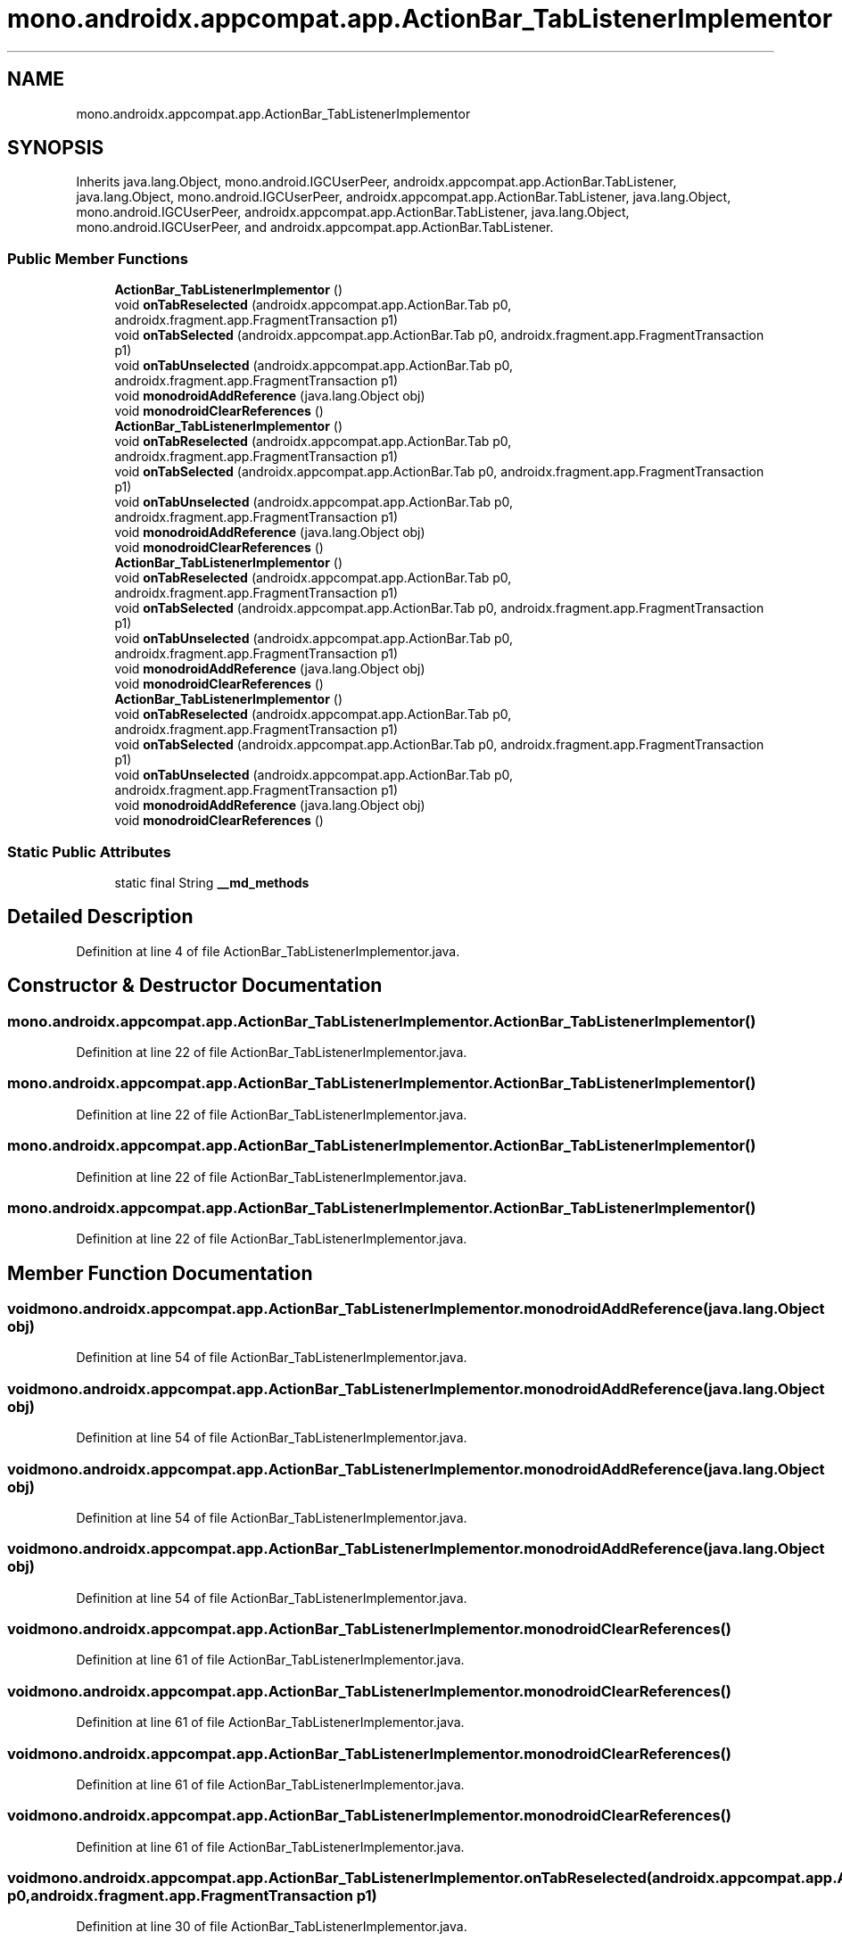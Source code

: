 .TH "mono.androidx.appcompat.app.ActionBar_TabListenerImplementor" 3 "Thu Apr 29 2021" "Version 1.0" "Green Quake" \" -*- nroff -*-
.ad l
.nh
.SH NAME
mono.androidx.appcompat.app.ActionBar_TabListenerImplementor
.SH SYNOPSIS
.br
.PP
.PP
Inherits java\&.lang\&.Object, mono\&.android\&.IGCUserPeer, androidx\&.appcompat\&.app\&.ActionBar\&.TabListener, java\&.lang\&.Object, mono\&.android\&.IGCUserPeer, androidx\&.appcompat\&.app\&.ActionBar\&.TabListener, java\&.lang\&.Object, mono\&.android\&.IGCUserPeer, androidx\&.appcompat\&.app\&.ActionBar\&.TabListener, java\&.lang\&.Object, mono\&.android\&.IGCUserPeer, and androidx\&.appcompat\&.app\&.ActionBar\&.TabListener\&.
.SS "Public Member Functions"

.in +1c
.ti -1c
.RI "\fBActionBar_TabListenerImplementor\fP ()"
.br
.ti -1c
.RI "void \fBonTabReselected\fP (androidx\&.appcompat\&.app\&.ActionBar\&.Tab p0, androidx\&.fragment\&.app\&.FragmentTransaction p1)"
.br
.ti -1c
.RI "void \fBonTabSelected\fP (androidx\&.appcompat\&.app\&.ActionBar\&.Tab p0, androidx\&.fragment\&.app\&.FragmentTransaction p1)"
.br
.ti -1c
.RI "void \fBonTabUnselected\fP (androidx\&.appcompat\&.app\&.ActionBar\&.Tab p0, androidx\&.fragment\&.app\&.FragmentTransaction p1)"
.br
.ti -1c
.RI "void \fBmonodroidAddReference\fP (java\&.lang\&.Object obj)"
.br
.ti -1c
.RI "void \fBmonodroidClearReferences\fP ()"
.br
.ti -1c
.RI "\fBActionBar_TabListenerImplementor\fP ()"
.br
.ti -1c
.RI "void \fBonTabReselected\fP (androidx\&.appcompat\&.app\&.ActionBar\&.Tab p0, androidx\&.fragment\&.app\&.FragmentTransaction p1)"
.br
.ti -1c
.RI "void \fBonTabSelected\fP (androidx\&.appcompat\&.app\&.ActionBar\&.Tab p0, androidx\&.fragment\&.app\&.FragmentTransaction p1)"
.br
.ti -1c
.RI "void \fBonTabUnselected\fP (androidx\&.appcompat\&.app\&.ActionBar\&.Tab p0, androidx\&.fragment\&.app\&.FragmentTransaction p1)"
.br
.ti -1c
.RI "void \fBmonodroidAddReference\fP (java\&.lang\&.Object obj)"
.br
.ti -1c
.RI "void \fBmonodroidClearReferences\fP ()"
.br
.ti -1c
.RI "\fBActionBar_TabListenerImplementor\fP ()"
.br
.ti -1c
.RI "void \fBonTabReselected\fP (androidx\&.appcompat\&.app\&.ActionBar\&.Tab p0, androidx\&.fragment\&.app\&.FragmentTransaction p1)"
.br
.ti -1c
.RI "void \fBonTabSelected\fP (androidx\&.appcompat\&.app\&.ActionBar\&.Tab p0, androidx\&.fragment\&.app\&.FragmentTransaction p1)"
.br
.ti -1c
.RI "void \fBonTabUnselected\fP (androidx\&.appcompat\&.app\&.ActionBar\&.Tab p0, androidx\&.fragment\&.app\&.FragmentTransaction p1)"
.br
.ti -1c
.RI "void \fBmonodroidAddReference\fP (java\&.lang\&.Object obj)"
.br
.ti -1c
.RI "void \fBmonodroidClearReferences\fP ()"
.br
.ti -1c
.RI "\fBActionBar_TabListenerImplementor\fP ()"
.br
.ti -1c
.RI "void \fBonTabReselected\fP (androidx\&.appcompat\&.app\&.ActionBar\&.Tab p0, androidx\&.fragment\&.app\&.FragmentTransaction p1)"
.br
.ti -1c
.RI "void \fBonTabSelected\fP (androidx\&.appcompat\&.app\&.ActionBar\&.Tab p0, androidx\&.fragment\&.app\&.FragmentTransaction p1)"
.br
.ti -1c
.RI "void \fBonTabUnselected\fP (androidx\&.appcompat\&.app\&.ActionBar\&.Tab p0, androidx\&.fragment\&.app\&.FragmentTransaction p1)"
.br
.ti -1c
.RI "void \fBmonodroidAddReference\fP (java\&.lang\&.Object obj)"
.br
.ti -1c
.RI "void \fBmonodroidClearReferences\fP ()"
.br
.in -1c
.SS "Static Public Attributes"

.in +1c
.ti -1c
.RI "static final String \fB__md_methods\fP"
.br
.in -1c
.SH "Detailed Description"
.PP 
Definition at line 4 of file ActionBar_TabListenerImplementor\&.java\&.
.SH "Constructor & Destructor Documentation"
.PP 
.SS "mono\&.androidx\&.appcompat\&.app\&.ActionBar_TabListenerImplementor\&.ActionBar_TabListenerImplementor ()"

.PP
Definition at line 22 of file ActionBar_TabListenerImplementor\&.java\&.
.SS "mono\&.androidx\&.appcompat\&.app\&.ActionBar_TabListenerImplementor\&.ActionBar_TabListenerImplementor ()"

.PP
Definition at line 22 of file ActionBar_TabListenerImplementor\&.java\&.
.SS "mono\&.androidx\&.appcompat\&.app\&.ActionBar_TabListenerImplementor\&.ActionBar_TabListenerImplementor ()"

.PP
Definition at line 22 of file ActionBar_TabListenerImplementor\&.java\&.
.SS "mono\&.androidx\&.appcompat\&.app\&.ActionBar_TabListenerImplementor\&.ActionBar_TabListenerImplementor ()"

.PP
Definition at line 22 of file ActionBar_TabListenerImplementor\&.java\&.
.SH "Member Function Documentation"
.PP 
.SS "void mono\&.androidx\&.appcompat\&.app\&.ActionBar_TabListenerImplementor\&.monodroidAddReference (java\&.lang\&.Object obj)"

.PP
Definition at line 54 of file ActionBar_TabListenerImplementor\&.java\&.
.SS "void mono\&.androidx\&.appcompat\&.app\&.ActionBar_TabListenerImplementor\&.monodroidAddReference (java\&.lang\&.Object obj)"

.PP
Definition at line 54 of file ActionBar_TabListenerImplementor\&.java\&.
.SS "void mono\&.androidx\&.appcompat\&.app\&.ActionBar_TabListenerImplementor\&.monodroidAddReference (java\&.lang\&.Object obj)"

.PP
Definition at line 54 of file ActionBar_TabListenerImplementor\&.java\&.
.SS "void mono\&.androidx\&.appcompat\&.app\&.ActionBar_TabListenerImplementor\&.monodroidAddReference (java\&.lang\&.Object obj)"

.PP
Definition at line 54 of file ActionBar_TabListenerImplementor\&.java\&.
.SS "void mono\&.androidx\&.appcompat\&.app\&.ActionBar_TabListenerImplementor\&.monodroidClearReferences ()"

.PP
Definition at line 61 of file ActionBar_TabListenerImplementor\&.java\&.
.SS "void mono\&.androidx\&.appcompat\&.app\&.ActionBar_TabListenerImplementor\&.monodroidClearReferences ()"

.PP
Definition at line 61 of file ActionBar_TabListenerImplementor\&.java\&.
.SS "void mono\&.androidx\&.appcompat\&.app\&.ActionBar_TabListenerImplementor\&.monodroidClearReferences ()"

.PP
Definition at line 61 of file ActionBar_TabListenerImplementor\&.java\&.
.SS "void mono\&.androidx\&.appcompat\&.app\&.ActionBar_TabListenerImplementor\&.monodroidClearReferences ()"

.PP
Definition at line 61 of file ActionBar_TabListenerImplementor\&.java\&.
.SS "void mono\&.androidx\&.appcompat\&.app\&.ActionBar_TabListenerImplementor\&.onTabReselected (androidx\&.appcompat\&.app\&.ActionBar\&.Tab p0, androidx\&.fragment\&.app\&.FragmentTransaction p1)"

.PP
Definition at line 30 of file ActionBar_TabListenerImplementor\&.java\&.
.SS "void mono\&.androidx\&.appcompat\&.app\&.ActionBar_TabListenerImplementor\&.onTabReselected (androidx\&.appcompat\&.app\&.ActionBar\&.Tab p0, androidx\&.fragment\&.app\&.FragmentTransaction p1)"

.PP
Definition at line 30 of file ActionBar_TabListenerImplementor\&.java\&.
.SS "void mono\&.androidx\&.appcompat\&.app\&.ActionBar_TabListenerImplementor\&.onTabReselected (androidx\&.appcompat\&.app\&.ActionBar\&.Tab p0, androidx\&.fragment\&.app\&.FragmentTransaction p1)"

.PP
Definition at line 30 of file ActionBar_TabListenerImplementor\&.java\&.
.SS "void mono\&.androidx\&.appcompat\&.app\&.ActionBar_TabListenerImplementor\&.onTabReselected (androidx\&.appcompat\&.app\&.ActionBar\&.Tab p0, androidx\&.fragment\&.app\&.FragmentTransaction p1)"

.PP
Definition at line 30 of file ActionBar_TabListenerImplementor\&.java\&.
.SS "void mono\&.androidx\&.appcompat\&.app\&.ActionBar_TabListenerImplementor\&.onTabSelected (androidx\&.appcompat\&.app\&.ActionBar\&.Tab p0, androidx\&.fragment\&.app\&.FragmentTransaction p1)"

.PP
Definition at line 38 of file ActionBar_TabListenerImplementor\&.java\&.
.SS "void mono\&.androidx\&.appcompat\&.app\&.ActionBar_TabListenerImplementor\&.onTabSelected (androidx\&.appcompat\&.app\&.ActionBar\&.Tab p0, androidx\&.fragment\&.app\&.FragmentTransaction p1)"

.PP
Definition at line 38 of file ActionBar_TabListenerImplementor\&.java\&.
.SS "void mono\&.androidx\&.appcompat\&.app\&.ActionBar_TabListenerImplementor\&.onTabSelected (androidx\&.appcompat\&.app\&.ActionBar\&.Tab p0, androidx\&.fragment\&.app\&.FragmentTransaction p1)"

.PP
Definition at line 38 of file ActionBar_TabListenerImplementor\&.java\&.
.SS "void mono\&.androidx\&.appcompat\&.app\&.ActionBar_TabListenerImplementor\&.onTabSelected (androidx\&.appcompat\&.app\&.ActionBar\&.Tab p0, androidx\&.fragment\&.app\&.FragmentTransaction p1)"

.PP
Definition at line 38 of file ActionBar_TabListenerImplementor\&.java\&.
.SS "void mono\&.androidx\&.appcompat\&.app\&.ActionBar_TabListenerImplementor\&.onTabUnselected (androidx\&.appcompat\&.app\&.ActionBar\&.Tab p0, androidx\&.fragment\&.app\&.FragmentTransaction p1)"

.PP
Definition at line 46 of file ActionBar_TabListenerImplementor\&.java\&.
.SS "void mono\&.androidx\&.appcompat\&.app\&.ActionBar_TabListenerImplementor\&.onTabUnselected (androidx\&.appcompat\&.app\&.ActionBar\&.Tab p0, androidx\&.fragment\&.app\&.FragmentTransaction p1)"

.PP
Definition at line 46 of file ActionBar_TabListenerImplementor\&.java\&.
.SS "void mono\&.androidx\&.appcompat\&.app\&.ActionBar_TabListenerImplementor\&.onTabUnselected (androidx\&.appcompat\&.app\&.ActionBar\&.Tab p0, androidx\&.fragment\&.app\&.FragmentTransaction p1)"

.PP
Definition at line 46 of file ActionBar_TabListenerImplementor\&.java\&.
.SS "void mono\&.androidx\&.appcompat\&.app\&.ActionBar_TabListenerImplementor\&.onTabUnselected (androidx\&.appcompat\&.app\&.ActionBar\&.Tab p0, androidx\&.fragment\&.app\&.FragmentTransaction p1)"

.PP
Definition at line 46 of file ActionBar_TabListenerImplementor\&.java\&.
.SH "Member Data Documentation"
.PP 
.SS "static final String mono\&.androidx\&.appcompat\&.app\&.ActionBar_TabListenerImplementor\&.__md_methods\fC [static]\fP"
@hide 
.PP
Definition at line 11 of file ActionBar_TabListenerImplementor\&.java\&.

.SH "Author"
.PP 
Generated automatically by Doxygen for Green Quake from the source code\&.
